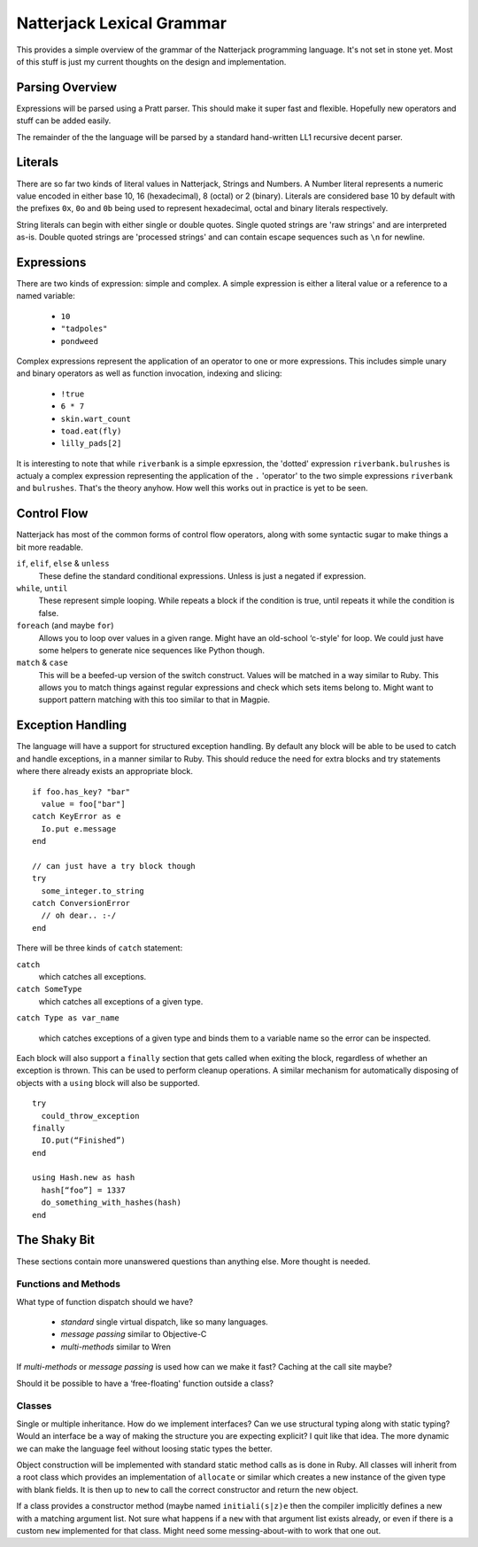 Natterjack Lexical Grammar
==========================

This provides a simple overview of the grammar of the Natterjack
programming language.  It's not set in stone yet.  Most of this stuff
is just my current thoughts on the design and implementation.

Parsing Overview
----------------

Expressions will be parsed using a Pratt parser.  This should make it
super fast and flexible.  Hopefully new operators and stuff can be
added easily.

The remainder of the the language will be parsed by a standard
hand-written LL1 recursive decent parser.

Literals
--------

There are so far two kinds of literal values in Natterjack, Strings
and Numbers.  A Number literal represents a numeric value encoded in
either base 10, 16 (hexadecimal), 8 (octal) or 2 (binary).  Literals
are considered base 10 by default with the prefixes ``0x``, ``0o`` and
``0b`` being used to represent hexadecimal, octal and binary literals
respectively.

String literals can begin with either single or double quotes. Single
quoted strings are 'raw strings' and are interpreted as-is.  Double
quoted strings are 'processed strings' and can contain escape
sequences such as ``\n`` for newline.

Expressions
-----------

There are two kinds of expression: simple and complex.  A simple
expression is either a literal value or a reference to a named
variable:

 * ``10``
 * ``"tadpoles"``
 * ``pondweed``

Complex expressions represent the application of an operator to one or
more expressions.  This includes simple unary and binary operators as
well as function invocation, indexing and slicing:

 * ``!true``
 * ``6 * 7``
 * ``skin.wart_count``
 * ``toad.eat(fly)``
 * ``lilly_pads[2]``

It is interesting to note that while ``riverbank`` is a simple
epxression, the 'dotted' expression ``riverbank.bulrushes`` is actualy
a complex expression representing the application of the ``.``
'operator' to the two simple expressions ``riverbank`` and
``bulrushes``.  That's the theory anyhow.  How well this works out in
practice is yet to be seen.

Control Flow
------------

Natterjack has most of the common forms of control flow operators,
along with some syntactic sugar to make things a bit more readable.

``if``, ``elif``, ``else`` & ``unless``
  These define the standard conditional expressions.  Unless is just a
  negated if expression.

``while``, ``until``
  These represent simple looping.  While repeats a block if the
  condition is true, until repeats it while the condition is false.

``foreach`` (and maybe ``for``)
  Allows you to loop over values in a
  given range.  Might have an old-school ‘c-style' for loop.  We could
  just have some helpers to generate nice sequences like Python
  though.

``match`` & ``case``
  This will be a beefed-up version of the switch construct.  Values
  will be matched in a way similar to Ruby.  This allows you to match
  things against regular expressions and check which sets items belong
  to.  Might want to support pattern matching with this too similar to
  that in Magpie.

Exception Handling
------------------

The language will have a support for structured exception handling.
By default any block will be able to be used to catch and handle
exceptions, in a manner similar to Ruby.  This should reduce the need
for extra blocks and try statements where there already exists an
appropriate block. ::

    if foo.has_key? "bar"
      value = foo["bar"]
    catch KeyError as e
      Io.put e.message
    end

    // can just have a try block though
    try
      some_integer.to_string
    catch ConversionError
      // oh dear.. :-/
    end
    
There will be three kinds of ``catch`` statement:

``catch``
  which catches all exceptions.

``catch SomeType``
  which catches all exceptions of a given type.

``catch Type as var_name``

  which catches exceptions of a given type and binds them to a
  variable name so the error can be inspected.

Each block will also support a ``finally`` section that gets called
when exiting the block, regardless of whether an exception is thrown.
This can be used to perform cleanup operations.  A similar mechanism
for automatically disposing of objects with a ``using`` block will
also be supported. ::

    try
      could_throw_exception
    finally
      IO.put(“Finished”)
    end

    using Hash.new as hash
      hash[“foo”] = 1337
      do_something_with_hashes(hash)
    end

The Shaky Bit
-------------

These sections contain more unanswered questions than anything
else.  More thought is needed.

Functions and Methods
^^^^^^^^^^^^^^^^^^^^^

What type of function dispatch should we have?

 * *standard* single virtual dispatch, like so many languages.
 * *message passing* similar to Objective-C
 * *multi-methods* similar to Wren

If *multi-methods* or *message passing* is used how can we make it
fast? Caching at the call site maybe?

Should it be possible to have a ‘free-floating' function outside a class?

Classes
^^^^^^^

Single or multiple inheritance.  How do we implement interfaces? Can
we use structural typing along with static typing? Would an interface
be a way of making the structure you are expecting explicit? I quit
like that idea.  The more dynamic we can make the language feel
without loosing static types the better.

Object construction will be implemented with standard static method
calls as is done in Ruby.  All classes will inherit from a root class
which provides an implementation of ``allocate`` or similar which
creates a new instance of the given type with blank fields.  It is
then up to ``new`` to call the correct constructor and return the new
object.

If a class provides a constructor method (maybe named
``initiali(s|z)e`` then the compiler implicitly defines a new with a
matching argument list. Not sure what happens if a ``new`` with that
argument list exists already, or even if there is a custom ``new``
implemented for that class. Might need some messing-about-with to work
that one out.

